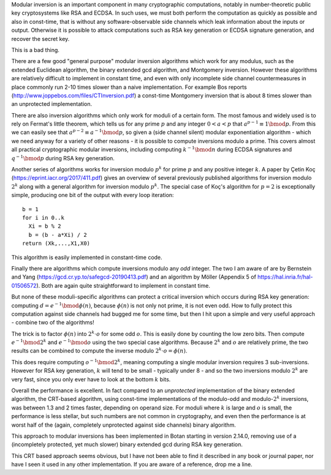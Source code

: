 .. title: Const-time Modular Inversion Using CRT
.. slug: modular_inversion_using_crt
.. date: 2020-03-04
.. tags: crypto, math
.. has_math: True

Modular inversion is an important component in many cryptographic computations,
notably in number-theoretic public key cryptosystems like RSA and ECDSA.  In
such uses, we must both perform the computation as quickly as possible and also
in const-time, that is without any software-observable side channels which leak
information about the inputs or output. Otherwise it is possible to attack
computations such as RSA key generation or ECDSA signature generation, and
recover the secret key.

This is a bad thing.

.. TEASER_END

There are a few good "general purpose" modular inversion algorithms which work
for any modulus, such as the extended Euclidean algorithm, the binary extended
gcd algorithm, and Montgomery inversion. However these algorithms are relatively
difficult to implement in constant time, and even with only incomplete side
channel countermeasures in place commonly run 2-10 times slower than a naive
implementation. For example Bos reports
(http://www.joppebos.com/files/CTInversion.pdf) a const-time Montgomery
inversion that is about 8 times slower than an unprotected implementation.

There are also inversion algorithms which only work for moduli of a certain
form. The most famous and widely used is to rely on Fermat's little theorem,
which tells us for any prime :math:`p` and any integer :math:`0 < a < p` that
:math:`a^{p-1} \equiv 1 \bmod p`. From this we can easily see that
:math:`a^{p-2} \equiv a^{-1} \bmod p`, so given a (side channel silent) modular
exponentiation algorithm - which we need anyway for a variety of other reasons -
it is possible to compute inversions modulo a prime. This covers almost all
practical cryptographic modular inversions, including computing :math:`k^{-1}
\bmod n` during ECDSA signatures and :math:`q^{-1} \bmod p` during RSA key
generation.

Another series of algorithms works for inversion modulo :math:`p^k` for prime
:math:`p` and any positive integer :math:`k`. A paper by Çetin Koç
(https://eprint.iacr.org/2017/411.pdf) gives an overview of several previously
published algorithms for inversion modulo :math:`2^k` along with a general
algorithm for inversion modulo :math:`p^k`. The special case of Koç's algorithm
for :math:`p = 2` is exceptionally simple, producing one bit of the output with
every loop iteration::

  b = 1
  for i in 0..k
    Xi = b % 2
    b = (b - a*Xi) / 2
  return (Xk,...,X1,X0)

This algorithm is easily implemented in constant-time code.

Finally there are algorithms which compute inversions modulo any *odd*
integer. The two I am aware of are by Bernstein and Yang
(https://gcd.cr.yp.to/safegcd-20190413.pdf) and an algorithm by Möller (Appendix
5 of https://hal.inria.fr/hal-01506572). Both are again quite straightforward
to implement in constant time.

But none of these moduli-specific algorithms can protect a critical inversion
which occurs during RSA key generation: computing :math:`d = e^{-1} \bmod
\phi(n)`, because :math:`\phi(n)` is not only not prime, it is not even odd.
How to fully protect this computation against side channels had bugged me for
some time, but then I hit upon a simple and very useful approach - combine two
of the algorithms!

The trick is to factor :math:`\phi(n)` into :math:`2^{k} \cdot o` for some odd
:math:`o`. This is easily done by counting the low zero bits. Then compute
:math:`e^{-1} \bmod 2^{k}` and :math:`e^{-1} \bmod o` using the two special case
algorithms. Because :math:`2^k` and :math:`o` are relatively prime, the two
results can be combined to compute the inverse modulo :math:`2^k \cdot o =
\phi(n)`.

This does require computing :math:`o^{-1} \bmod 2^{k}`, meaning computing a
single modular inversion requires 3 sub-inversions. However for RSA key
generation, :math:`k` will tend to be small - typically under 8 - and so the two
inversions modulo :math:`2^k` are very fast, since you only ever have to look at
the bottom :math:`k` bits.

Overall the performance is excellent. In fact compared to an *unprotected*
implementation of the binary extended algorithm, the CRT-based algorithm,
using const-time implementations of the modulo-odd and modulo-:math:`2^k`
inversions, was between 1.3 and 2 times faster, depending on operand size.
For moduli where :math:`k` is large and :math:`o` is small, the performance is
less stellar, but such numbers are not common in cryptography, and even then the
performance is at worst half of the (again, completely unprotected against side
channels) binary algorithm.

This approach to modular inversions has been implemented in Botan starting in
version 2.14.0, removing use of a (incompletely protected, yet much slower)
binary extended gcd during RSA key generation.

This CRT based approach seems obvious, but I have not been able to find it
described in any book or journal paper, nor have I seen it used in any other
implementation. If you are aware of a reference, drop me a line.
